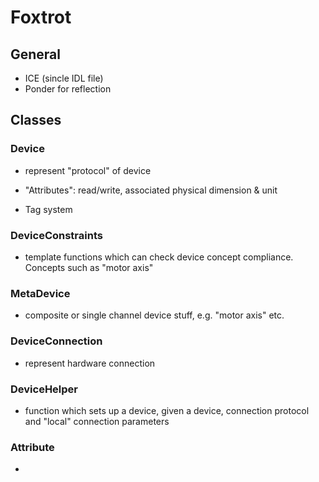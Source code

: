* Foxtrot

** General
   - ICE (sincle IDL file)
   - Ponder for reflection               

** Classes

*** Device
    - represent "protocol" of device

    - "Attributes": read/write, associated physical dimension & unit
    - Tag system

*** DeviceConstraints
    - template functions which can check device concept compliance. Concepts such as "motor axis"

*** MetaDevice
    - composite or single channel device stuff, e.g. "motor axis" etc.

*** DeviceConnection
    - represent hardware connection


*** DeviceHelper
    - function which sets up a device, given a device, connection protocol
      and "local" connection parameters


*** Attribute 
    - 
